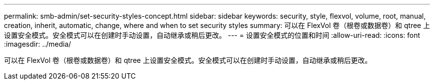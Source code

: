 ---
permalink: smb-admin/set-security-styles-concept.html 
sidebar: sidebar 
keywords: security, style, flexvol, volume, root, manual, creation, inherit, automatic, change, where and when to set security styles 
summary: 可以在 FlexVol 卷（根卷或数据卷）和 qtree 上设置安全模式。安全模式可以在创建时手动设置，自动继承或稍后更改。 
---
= 设置安全模式的位置和时间
:allow-uri-read: 
:icons: font
:imagesdir: ../media/


[role="lead"]
可以在 FlexVol 卷（根卷或数据卷）和 qtree 上设置安全模式。安全模式可以在创建时手动设置，自动继承或稍后更改。
